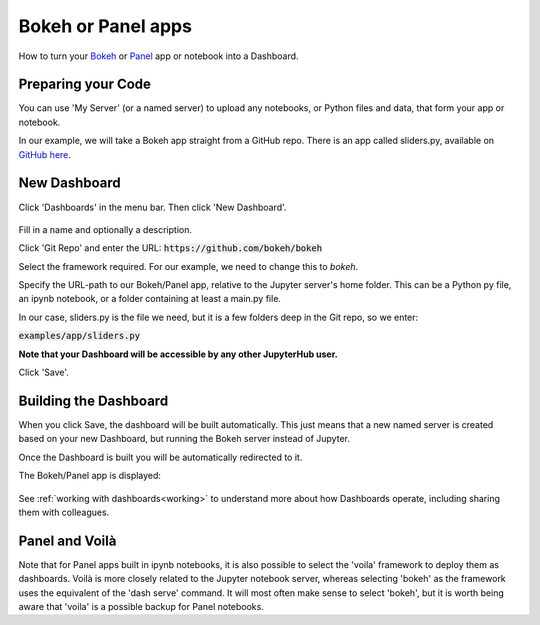 .. _bokehpanel:

Bokeh or Panel apps
-------------------

How to turn your `Bokeh <https://docs.bokeh.org/>`__ or `Panel <https://panel.holoviz.org/>`__ app or notebook into a Dashboard.

Preparing your Code
~~~~~~~~~~~~~~~~~~~

You can use 'My Server' (or a named server) to upload any notebooks, or Python files and data, that form your app or notebook.

In our example, we will take a Bokeh app straight from a GitHub repo. There is an app called 
sliders.py, available on 
`GitHub here <https://github.com/bokeh/bokeh/blob/master/examples/app/sliders.py>`__.

New Dashboard
~~~~~~~~~~~~~

Click 'Dashboards' in the menu bar. Then click 'New Dashboard'.

.. figure:: ../../../_static/screenshots/userguide/frameworks/BokehNewDashboard.png
   :alt: New Dashboard screen

Fill in a name and optionally a description.

Click 'Git Repo' and enter the URL: :code:`https://github.com/bokeh/bokeh`

Select the framework required. For our example, we need to change this to *bokeh*.

Specify the URL-path to our Bokeh/Panel app, relative to the Jupyter server's home folder. This can be a Python py file, an ipynb notebook, or a 
folder containing at least a main.py file.

In our case, sliders.py is the file we need, but it is a few folders deep in the Git repo, so we enter:

:code:`examples/app/sliders.py`

**Note that your Dashboard will be accessible by any other JupyterHub user.**

Click 'Save'.

Building the Dashboard
~~~~~~~~~~~~~~~~~~~~~~

When you click Save, the dashboard will be built automatically. This just means that a new named server is created based on your new Dashboard, 
but running the Bokeh server instead of Jupyter.

Once the Dashboard is built you will be automatically redirected to it.

The Bokeh/Panel app is displayed:

.. figure:: ../../../_static/screenshots/userguide/frameworks/BokehApp.png
   :alt: Dashboard screen

See :ref:`working with dashboards<working>` to understand more about how Dashboards operate, including sharing them with colleagues.

Panel and Voilà
~~~~~~~~~~~~~~~

Note that for Panel apps built in ipynb notebooks, it is also possible to select the 'voila' framework to deploy them as dashboards. Voilà 
is more closely related to the Jupyter notebook server, whereas selecting 'bokeh' as the framework uses the equivalent of the 'dash serve' command. 
It will most often make sense to select 'bokeh', but it is worth being aware that 'voila' is a possible backup for Panel notebooks.
